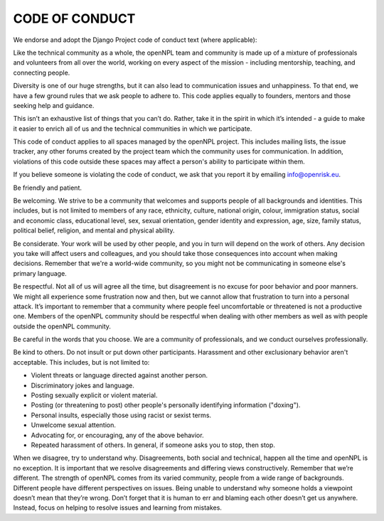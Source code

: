===============
CODE OF CONDUCT
===============

We endorse and adopt the Django Project code of conduct text (where applicable):

Like the technical community as a whole, the openNPL team and community is made up of a mixture of professionals and volunteers from all over the world, working on every aspect of the mission - including mentorship, teaching, and connecting people.

Diversity is one of our huge strengths, but it can also lead to communication issues and unhappiness. To that end, we have a few ground rules that we ask people to adhere to. This code applies equally to founders, mentors and those seeking help and guidance.

This isn’t an exhaustive list of things that you can’t do. Rather, take it in the spirit in which it’s intended - a guide to make it easier to enrich all of us and the technical communities in which we participate.

This code of conduct applies to all spaces managed by the openNPL project. This includes mailing lists, the issue tracker, any other forums created by the project team which the community uses for communication. In addition, violations of this code outside these spaces may affect a person's ability to participate within them.

If you believe someone is violating the code of conduct, we ask that you report it by emailing info@openrisk.eu. 

Be friendly and patient.

Be welcoming. We strive to be a community that welcomes and supports people of all backgrounds and identities. This includes, but is not limited to members of any race, ethnicity, culture, national origin, colour, immigration status, social and economic class, educational level, sex, sexual orientation, gender identity and expression, age, size, family status, political belief, religion, and mental and physical ability.

Be considerate. Your work will be used by other people, and you in turn will depend on the work of others. Any decision you take will affect users and colleagues, and you should take those consequences into account when making decisions. Remember that we're a world-wide community, so you might not be communicating in someone else's primary language.

Be respectful. Not all of us will agree all the time, but disagreement is no excuse for poor behavior and poor manners. We might all experience some frustration now and then, but we cannot allow that frustration to turn into a personal attack. It’s important to remember that a community where people feel uncomfortable or threatened is not a productive one. Members of the openNPL community should be respectful when dealing with other members as well as with people outside the openNPL community.

Be careful in the words that you choose. We are a community of professionals, and we conduct ourselves professionally. 

Be kind to others. Do not insult or put down other participants. Harassment and other exclusionary behavior aren't acceptable. This includes, but is not limited to:

* Violent threats or language directed against another person.
* Discriminatory jokes and language.
* Posting sexually explicit or violent material.
* Posting (or threatening to post) other people's personally identifying information ("doxing").
* Personal insults, especially those using racist or sexist terms.
* Unwelcome sexual attention.
* Advocating for, or encouraging, any of the above behavior.
* Repeated harassment of others. In general, if someone asks you to stop, then stop.

When we disagree, try to understand why. Disagreements, both social and technical, happen all the time and openNPL is no exception. It is important that we resolve disagreements and differing views constructively. Remember that we’re different. The strength of openNPL comes from its varied community, people from a wide range of backgrounds. Different people have different perspectives on issues. Being unable to understand why someone holds a viewpoint doesn’t mean that they’re wrong. Don’t forget that it is human to err and blaming each other doesn’t get us anywhere. Instead, focus on helping to resolve issues and learning from mistakes.
